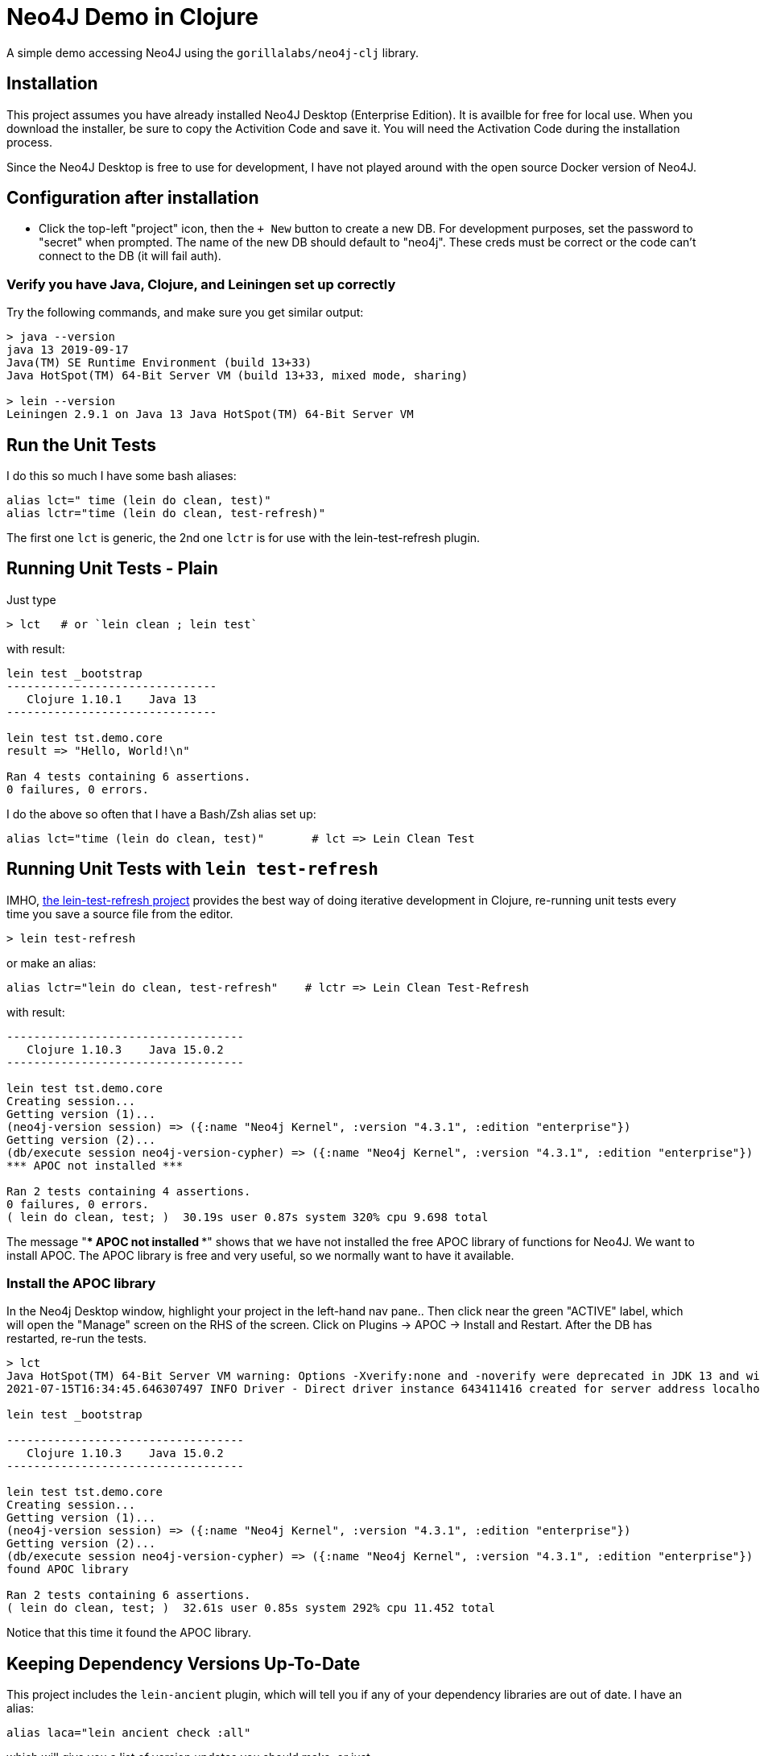 
= Neo4J Demo in Clojure

A simple demo accessing Neo4J using the `gorillalabs/neo4j-clj` library.

== Installation

This project assumes you have already installed Neo4J Desktop (Enterprise Edition). It is availble
for free for local use.  When you download the installer, be sure to copy the Activition Code and
save it.  You will need the Activation Code during the installation process.

Since the Neo4J Desktop is free to use for development, I have not played around with the
open source Docker version of Neo4J.

== Configuration after installation

- Click the top-left "project" icon, then the `+ New` button to create a new DB.  For development purposes,
set the password to "secret" when prompted.  The name of the new DB should default to "neo4j". These creds must
be correct or the code can't connect to the DB (it will fail auth).

=== Verify you have Java, Clojure, and Leiningen set up correctly

Try the following commands, and make sure you get similar output:

```bash
> java --version
java 13 2019-09-17
Java(TM) SE Runtime Environment (build 13+33)
Java HotSpot(TM) 64-Bit Server VM (build 13+33, mixed mode, sharing)

> lein --version
Leiningen 2.9.1 on Java 13 Java HotSpot(TM) 64-Bit Server VM
```

== Run the Unit Tests

I do this so much I have some bash aliases:

```bash
alias lct=" time (lein do clean, test)"
alias lctr="time (lein do clean, test-refresh)"
```

The first one `lct` is generic, the 2nd one `lctr` is for use with the lein-test-refresh plugin.

== Running Unit Tests - Plain

Just type

```bash
> lct   # or `lein clean ; lein test`
```

with result:

```pre
lein test _bootstrap
-------------------------------
   Clojure 1.10.1    Java 13
-------------------------------

lein test tst.demo.core
result => "Hello, World!\n"

Ran 4 tests containing 6 assertions.
0 failures, 0 errors.
```

I do the above so often that I have a Bash/Zsh alias set up:

```bash
alias lct="time (lein do clean, test)"       # lct => Lein Clean Test
```

== Running Unit Tests with `lein test-refresh`

IMHO, https://github.com/jakemcc/lein-test-refresh[the lein-test-refresh project] provides the best way of doing
iterative development in Clojure, re-running unit tests every time you save a source file from the editor.

```pre
> lein test-refresh
```

or make an alias:

```bash
alias lctr="lein do clean, test-refresh"    # lctr => Lein Clean Test-Refresh
```

with result:

```pre
-----------------------------------
   Clojure 1.10.3    Java 15.0.2
-----------------------------------

lein test tst.demo.core
Creating session...
Getting version (1)...
(neo4j-version session) => ({:name "Neo4j Kernel", :version "4.3.1", :edition "enterprise"})
Getting version (2)...
(db/execute session neo4j-version-cypher) => ({:name "Neo4j Kernel", :version "4.3.1", :edition "enterprise"})
*** APOC not installed ***

Ran 2 tests containing 4 assertions.
0 failures, 0 errors.
( lein do clean, test; )  30.19s user 0.87s system 320% cpu 9.698 total
```

The message "*** APOC not installed ***" shows that we have not installed the free APOC library of
functions for Neo4J.
We want to install APOC. The APOC library is free and very useful, so we normally want to have it available.

### Install the APOC library

In the Neo4j Desktop window, highlight your project in the left-hand
nav pane..  Then click near the green "ACTIVE" label, which will open the "Manage" screen on the RHS of the screen.
Click on Plugins -> APOC -> Install and Restart.  After the DB has restarted, re-run the tests.

```pre
> lct
Java HotSpot(TM) 64-Bit Server VM warning: Options -Xverify:none and -noverify were deprecated in JDK 13 and will likely be removed in a future release.
2021-07-15T16:34:45.646307497 INFO Driver - Direct driver instance 643411416 created for server address localhost:7687

lein test _bootstrap

-----------------------------------
   Clojure 1.10.3    Java 15.0.2
-----------------------------------

lein test tst.demo.core
Creating session...
Getting version (1)...
(neo4j-version session) => ({:name "Neo4j Kernel", :version "4.3.1", :edition "enterprise"})
Getting version (2)...
(db/execute session neo4j-version-cypher) => ({:name "Neo4j Kernel", :version "4.3.1", :edition "enterprise"})
found APOC library

Ran 2 tests containing 6 assertions.
( lein do clean, test; )  32.61s user 0.85s system 292% cpu 11.452 total
```

Notice that this time it found the APOC library.


== Keeping Dependency Versions Up-To-Date

This project includes the `lein-ancient` plugin, which will tell you if any of your dependency
libraries are out of date. I have an alias:

```bash
alias laca="lein ancient check :all"
```

which will give you a list of version updates you should make, or just

```pre
all artifacts are up-to-date.
```

if you are already up-to-date on everything.

== License

Copyright © 2021  Alan Thompson

Distributed under the link:https://www.eclipse.org/legal/epl-v10.html[Eclipse Public License], the same as Clojure.

